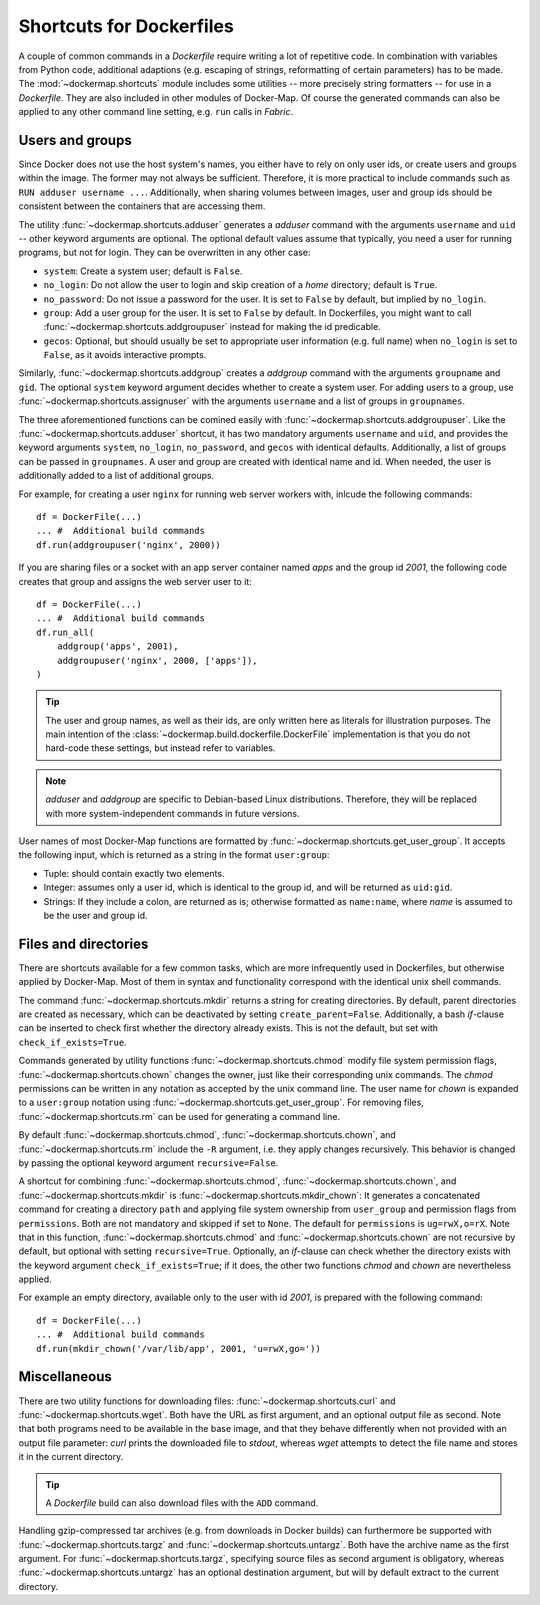 .. _shortcuts:

Shortcuts for Dockerfiles
=========================

A couple of common commands in a `Dockerfile` require writing a lot of repetitive code. In combination with variables
from Python code, additional adaptions (e.g. escaping of strings, reformatting of certain parameters) has to be made.
The :mod:`~dockermap.shortcuts` module includes some utilities -- more precisely string formatters -- for use
in a `Dockerfile`. They are also included in other modules of Docker-Map. Of course the generated commands can also be
applied to any other command line setting, e.g. ``run`` calls in `Fabric`.

Users and groups
----------------
Since Docker does not use the host system's names, you either have to rely on only user ids, or create users and groups
within the image. The former may not always be sufficient. Therefore, it is more practical to include commands such
as ``RUN adduser username ...``. Additionally, when sharing volumes between images, user and group ids should be
consistent between the containers that are accessing them.

The utility :func:`~dockermap.shortcuts.adduser` generates a `adduser` command with the arguments ``username`` and
``uid`` -- other keyword arguments are optional. The optional default values assume that typically, you need a user for
running programs, but not for login. They can be overwritten in any other case:

* ``system``: Create a system user; default is ``False``.
* ``no_login``: Do not allow the user to login and skip creation of a `home` directory; default is ``True``.
* ``no_password``: Do not issue a password for the user. It is set to ``False`` by default, but implied by ``no_login``.
* ``group``: Add a user group for the user. It is set to ``False`` by default. In Dockerfiles, you might want to
  call :func:`~dockermap.shortcuts.addgroupuser` instead for making the id predicable.
* ``gecos``: Optional, but should usually be set to appropriate user information (e.g. full name) when ``no_login`` is
  set to ``False``, as it avoids interactive prompts.

Similarly, :func:`~dockermap.shortcuts.addgroup` creates a `addgroup` command with the arguments ``groupname`` and
``gid``. The optional ``system`` keyword argument decides whether to create a system user.
For adding users to a group, use :func:`~dockermap.shortcuts.assignuser` with the arguments ``username`` and a list of
groups in ``groupnames``.

The three aforementioned functions can be comined easily with :func:`~dockermap.shortcuts.addgroupuser`.  Like the
:func:`~dockermap.shortcuts.adduser` shortcut, it has two mandatory arguments ``username`` and ``uid``, and provides the
keyword arguments ``system``, ``no_login``, ``no_password``, and ``gecos`` with identical defaults. Additionally, a list
of groups can be passed in ``groupnames``. A user and group are created with identical name and id. When needed, the
user is additionally added to a list of additional groups.

For example, for creating a user ``nginx`` for running web server workers with, inlcude the following commands::

    df = DockerFile(...)
    ... #  Additional build commands
    df.run(addgroupuser('nginx', 2000))


If you are sharing files or a socket with an app server container named `apps` and the group id `2001`, the following
code creates that group and assigns the web server user to it::

    df = DockerFile(...)
    ... #  Additional build commands
    df.run_all(
        addgroup('apps', 2001),
        addgroupuser('nginx', 2000, ['apps']),
    )


.. tip::
   The user and group names, as well as their ids, are only written here as literals for illustration purposes. The
   main intention of the :class:`~dockermap.build.dockerfile.DockerFile` implementation is that you do not hard-code
   these settings, but instead refer to variables.

.. note::
   `adduser` and `addgroup` are specific to Debian-based Linux distributions. Therefore, they will be replaced with
   more system-independent commands in future versions.


User names of most Docker-Map functions are formatted by :func:`~dockermap.shortcuts.get_user_group`. It accepts the
following input, which is returned as a string in the format ``user:group``:

* Tuple: should contain exactly two elements.
* Integer: assumes only a user id, which is identical to the group id, and will be returned as ``uid:gid``.
* Strings: If they include a colon, are returned as is; otherwise formatted as ``name:name``, where `name` is assumed to
  be the user and group id.


Files and directories
---------------------
There are shortcuts available for a few common tasks, which are more infrequently used in Dockerfiles, but otherwise
applied by Docker-Map. Most of them in syntax and functionality correspond with the identical unix shell commands.

The command :func:`~dockermap.shortcuts.mkdir` returns a string for creating directories. By default, parent
directories are created as necessary, which can be deactivated by setting ``create_parent=False``. Additionally,
a bash `if`-clause can be inserted to check first whether the directory already exists. This is not the default, but
set with ``check_if_exists=True``.

Commands generated by utility functions :func:`~dockermap.shortcuts.chmod` modify file system permission flags,
:func:`~dockermap.shortcuts.chown` changes the owner, just like their corresponding unix commands. The `chmod`
permissions can be written in any notation as accepted by the unix command line. The user name for `chown` is expanded
to a ``user:group`` notation using :func:`~dockermap.shortcuts.get_user_group`. For removing files,
:func:`~dockermap.shortcuts.rm` can be used for generating a command line.

By default :func:`~dockermap.shortcuts.chmod`, :func:`~dockermap.shortcuts.chown`, and :func:`~dockermap.shortcuts.rm`
include the ``-R`` argument, i.e. they apply changes recursively. This behavior is changed by passing the optional
keyword argument ``recursive=False``.

A shortcut for combining :func:`~dockermap.shortcuts.chmod`, :func:`~dockermap.shortcuts.chown`, and
:func:`~dockermap.shortcuts.mkdir` is :func:`~dockermap.shortcuts.mkdir_chown`: It generates a concatenated command
for creating a directory ``path`` and applying file system ownership from ``user_group`` and permission flags from
``permissions``. Both are not mandatory and skipped if set to ``None``. The default for ``permissions`` is
``ug=rwX,o=rX``. Note that in this function, :func:`~dockermap.shortcuts.chmod`
and :func:`~dockermap.shortcuts.chown` are not recursive by default, but optional with setting ``recursive=True``.
Optionally, an `if`-clause can check whether the directory exists with the keyword argument ``check_if_exists=True``;
if it does, the other two functions `chmod` and `chown` are nevertheless applied.

For example an empty directory, available only to the user with id `2001`, is prepared with the following command::

    df = DockerFile(...)
    ... #  Additional build commands
    df.run(mkdir_chown('/var/lib/app', 2001, 'u=rwX,go='))


Miscellaneous
-------------
There are two utility functions for downloading files: :func:`~dockermap.shortcuts.curl` and
:func:`~dockermap.shortcuts.wget`. Both have the URL as first argument, and an optional output file as second. Note that
both programs need to be available in the base image, and that they behave differently when not provided with an output
file parameter: `curl` prints the downloaded file to `stdout`, whereas `wget` attempts to detect the file name and
stores it in the current directory.

.. tip:: A `Dockerfile` build can also download files with the ``ADD`` command.

Handling gzip-compressed tar archives (e.g. from downloads in Docker builds) can furthermore be supported with
:func:`~dockermap.shortcuts.targz` and :func:`~dockermap.shortcuts.untargz`. Both have the archive name as the first
argument. For :func:`~dockermap.shortcuts.targz`, specifying source files as second argument is obligatory, whereas
:func:`~dockermap.shortcuts.untargz` has an optional destination argument, but will by default extract to the
current directory.
